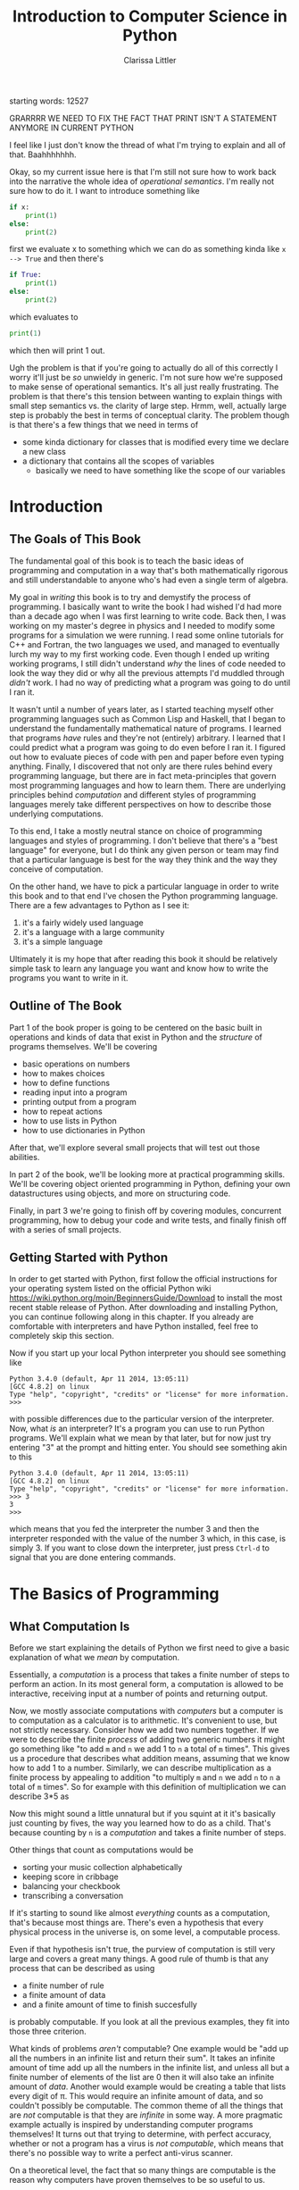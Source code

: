 #+LATEX_CLASS: book
#+LATEX_HEADER: \usepackage{proof}
#+AUTHOR: Clarissa Littler
#+TITLE: Introduction to Computer Science in Python
#+OPTIONS: toc:nil
:META:
 starting words: 12527
:END:

:META:
 GRARRRR WE NEED TO FIX THE FACT THAT PRINT ISN'T A STATEMENT ANYMORE IN CURRENT PYTHON 
:END:

:META:
   I feel like I just don't know the thread of what I'm trying to explain and all of that. Baahhhhhhh.
:END:

:META:
Okay, so my current issue here is that I'm still not sure how to work back into the narrative the whole idea of /operational semantics/. I'm really not sure how to do it. I want to introduce something like 

#+BEGIN_SRC python
  if x:
      print(1)
  else:
      print(2)
#+END_SRC

first we evaluate x to something which we can do as something kinda like ~x --> True~ and then there's

#+BEGIN_SRC python
  if True:
      print(1)
  else:
      print(2)
#+END_SRC
which evaluates to 
#+BEGIN_SRC python
  print(1)

#+END_SRC
which then will print 1 out.

Ugh the problem is that if you're going to actually do all of this correctly I worry it'll just be /so/ unwieldy in generic. I'm not sure how we're supposed to make sense of operational semantics. It's all just really frustrating. The problem is that there's this tension between wanting to explain things with small step semantics vs. the clarity of large step. Hrmm, well, actually large step is probably the best in terms of conceptual clarity. The problem though is that there's a few things that we need in terms of 

 + some kinda dictionary for classes that is modified every time we declare a new class
 + a dictionary that contains all the scopes of variables
   + basically we need to have something like the scope of our variables


:END:
      
* Introduction
** The Goals of This Book
   The fundamental goal of this book is to teach the basic ideas of programming and computation in a way that's both mathematically rigorous and still understandable to anyone who's had even a single term of algebra. 

   My goal in /writing/ this book is to try and demystify the process of programming. I basically want to write the book I had wished I'd had more than a decade ago when I was first learning to write code. Back then, I was working on my master's degree in physics and I needed to modify some programs for a simulation we were running. I read some online tutorials for C++ and Fortran, the two languages we used, and managed to eventually lurch my way to my first working code. Even though I ended up writing working programs, I still didn't understand /why/ the lines of code needed to look the way they did or why all the previous attempts I'd muddled through /didn't/ work. I had no way of predicting what a program was going to do until I ran it.

   It wasn't until a number of years later, as I started teaching myself other programming languages such as Common Lisp and Haskell, that I began to understand the fundamentally mathematical nature of programs. I learned that programs /have/ rules and they're not (entirely) arbitrary. I learned that I could predict what a program was going to do even before I ran it. I figured out how to evaluate pieces of code with pen and paper before even typing anything. Finally, I discovered that not only are there rules behind every programming language, but there are in fact meta-principles that govern most programming languages and how to learn them. There are underlying principles behind /computation/ and different styles of programming languages merely take different perspectives on how to describe those underlying computations.

   To this end, I take a mostly neutral stance on choice of programming languages and styles of programming. I don't believe that there's a "best language" for everyone, but I do think any given person or team may find that a particular language is best for the way they think and the way they conceive of computation. 

   On the other hand, we have to pick a particular language in order to write this book and to that end I've chosen the Python programming language. There are a few advantages to Python as I see it:

  1. it's a fairly widely used language
  2. it's a language with a large community
  3. it's a simple language

Ultimately it is my hope that after reading this book it should be relatively simple task to learn any language you want and know how to write the programs you want to write in it.
** Outline of The Book
   Part 1 of the book proper is going to be centered on the basic built in operations and kinds of data that exist in Python and the /structure/ of programs themselves. We'll be covering
  + basic operations on numbers
  + how to makes choices
  + how to define functions
  + reading input into a program
  + printing output from a program
  + how to repeat actions
  + how to use lists in Python
  + how to use dictionaries in Python
After that, we'll explore several small projects that will test out those abilities. 

  In part 2 of the book, we'll be looking more at practical programming skills. We'll be covering object oriented programming in Python, defining your own datastructures using objects, and more on structuring code.

  Finally, in part 3 we're going to finish off by covering modules, concurrent programming, how to debug your code and write tests, and finally finish off with a series of small projects. 
** Getting Started with Python
   In order to get started with Python, first follow the official instructions for your operating system listed on the official Python wiki https://wiki.python.org/moin/BeginnersGuide/Download to install the most recent stable release of Python. After downloading and installing Python, you can continue following along in this chapter. If you already are comfortable with interpreters and have Python installed, feel free to completely skip this section.

   Now if you start up your local Python interpreter you should see something like
#+BEGIN_EXAMPLE
Python 3.4.0 (default, Apr 11 2014, 13:05:11) 
[GCC 4.8.2] on linux
Type "help", "copyright", "credits" or "license" for more information.
>>> 
#+END_EXAMPLE
with possible differences due to the particular version of the interpreter. Now, what /is/ an interpreter? It's a program you can use to run Python programs. We'll explain what we mean by that later, but for now just try entering "3" at the prompt and hitting enter. You should see something akin to this
#+BEGIN_EXAMPLE
Python 3.4.0 (default, Apr 11 2014, 13:05:11) 
[GCC 4.8.2] on linux
Type "help", "copyright", "credits" or "license" for more information.
>>> 3
3
>>> 
#+END_EXAMPLE 
which means that you fed the interpreter the number 3 and then the interpreter responded with the value of the number 3 which, in this case, is simply 3. If you want to close down the interpreter, just press ~Ctrl-d~ to signal that you are done entering commands.
* The Basics of Programming
** What Computation Is
   Before we start explaining the details of Python we first need to give a basic explanation of what we /mean/ by computation. 

   Essentially, a /computation/ is a process that takes a finite number of steps to perform an action. In its most general form, a computation is allowed to be interactive, receiving input at a number of points and returning output. 

   Now, we mostly associate computations with /computers/ but a computer is to computation as a calculator is to arithmetic. It's convenient to use, but not strictly necessary. Consider how we add two numbers together. If we were to describe the finite /process/ of adding two generic numbers it might go something like "to add ~m~ and ~n~ we add 1 to ~n~ a total of ~m~ times". This gives us a procedure that describes what addition means, assuming that we know how to add 1 to a number. Similarly, we can describe multiplication as a finite process by appealing to addition "to multiply ~m~ and ~n~ we add ~n~ to ~n~ a total of ~m~ times".  So for example with this definition of multiplication we can describe 3*5 as 

#+BEGIN_LaTeX
  \begin{align*}
    3 * 5 &= 5 + 2*5 \\
          &= 10 + 1*5 \\
          &= 15 + 0*5 \\
          &= 15 \\
  \end{align*}
#+END_LaTeX
Now this might sound a little unnatural but if you squint at it it's basically just counting by fives, the way you learned how to do as a child. That's because counting by ~n~ is a /computation/ and takes a finite number of steps. 

Other things that count as computations would be
  + sorting your music collection alphabetically
  + keeping score in cribbage
  + balancing your checkbook
  + transcribing a conversation

If it's starting to sound like almost /everything/ counts as a computation, that's because most things are. There's even a hypothesis that every physical process in the universe is, on some level, a computable process. 

Even if that hypothesis isn't true, the purview of computation is still very large and covers a great many things. A good rule of thumb is that any process that can be described as using 
  + a finite number of rule
  + a finite amount of data
  + and a finite amount of time to finish succesfully
is probably computable. If you look at all the previous examples, they fit into those three criterion. 

What kinds of problems /aren't/ computable? One example would be "add up all the numbers in an infinite list and return their sum". It takes an infinite amount of time add up all the numbers in the infinite list, and unless all but a finite number of elements of the list are 0 then it will also take an infinite amount of /data/. Another would example would be creating a table that lists every digit of \pi. This would require an infinite amount of data, and so couldn't possibly be computable. The common theme of all the things that are /not/ computable is that they are /infinite/ in some way. A more pragmatic example actually is inspired by understanding computer programs themselves! It turns out that trying to determine, with perfect accuracy, whether or not a program has a virus is /not computable/, which means that there's no possible way to write a perfect anti-virus scanner.   

On a theoretical level, the fact that so many things are computable is the reason why computers have proven themselves to be so useful to us. 

That's a lot of description of what kinds of things /are/ computable, but what does it actually mean to describe a computation? The rule of thumb we've given is just an informal way to guess if something is computable. We don't know how to /define/ computations.

To define computations, we'll need some kind of formal language much like we had when learning algebra. The language of algebra gave us the ability to write things such as
#+BEGIN_LaTeX
  \begin{align*} 
    f(x) &:= 3*x \\
    g(x) &:= f(x) + 10 \\
    h(x,y) &:= x^2 + y^2 \\
  \end{align*}
#+END_LaTeX
and have these functions be well defined. We know how to apply these functions by /substituting/ in numbers for the variables in the equations as in the following examples.
#+BEGIN_LaTeX
  \begin{align*}
    f(3) &= 3*3 = 9 \\
    g(10) &= 3*10 + 10 = 40 \\
    h(3,4) &= 3^2 + 4^2 = 25 \\
  \end{align*}
#+END_LaTeX

In addition to the ability to functionally define equations, we also have, built-in, all the arithmetic operations such as +,*,-, and the exponential operations. At this point, we need to make a distinction between syntax and semantics. By syntax we mean the literal symbols themselves, as in 
#+BEGIN_LaTeX
  \begin{align*}
    3*4 + 10 \\
    x^2 + y \\
    f(10) \\
  \end{align*}
#+END_LaTeX
Now, if you look at those symbols you can probably guess what they /mean/ when interpreted as numbers but what's literally there are just symbols. + is just +, * is just *, etc. They don't have meaning until they've been /evaluated/. This meaning of the symbols, that assigns the meaning of /addition/ to the symbol +, multiplication to the symbol *, is the semantics of the formal language of algebra. Every formal language has both a /syntax/ and a /semantics/ and our general procedure from here on is to introduce pieces of syntax along with their semantics, so that you may in principle evaluate your programs by hand. 

While we can define many arithmetic functions using this equational algebra and while all of these arithmetic functions are computable [fn:: At least when restricted to a suitable subset of the real numbers], there's many things that this language of functions cannot define. For example, we can only define functions on numbers. We also cannot define functions that are fundamentally interactive, asking for input from some other source.

In order to define general computation, we need a language that is far more complex than just having equations and operations on numbers. Unsurprisingly, this will be our /programming/ language. 
*** Turing's Conception of Computation
    Alan Turing is, arguably, the first person who came up with an easy to understand model of computation. In Turing's day, "computer" was a job title rather than a device. Computers worked out computations, by hand, such as firing solutions for the military. Turing was inspired by the way that these computers worked, where they had a finite but /arbitrary/ amount of scratch paper for their calculations and were able to stop their computation at any point, take a break, and come back to their work later. Abstracting away from these observations, Turing came up with the notion of a Turing machine. A Turing machine is a device that has an infinite roll of tape that it can write on, divided into individual cells where a single character can be written, and a movable head that can move around the tape. 

    A given Turing machine is hard wired to be able to read a single character off the tape and then decide to 
   + terminate succesfully
   + terminate unsuccesfully
   + write a new character into that cell
   + move the head left or right on the tape
   + enter one of a finite number of pre-defined configurations for deciding the next action
The way a Turing machine operates is that it's input is written onto the tape in advance, then it continues to process the input according to its hard-wiring until it either terminates succesfully, with the output written on the tape, or terminates unsuccessfully because the input was ill-formed. 

Given our informal definition of computation above, we can see that this matches what something /computable/ should be. There's a finite amount of data that's used on the tape at any finite time. There's a finite number of rules in that there's only a finite number of things the Turing machine can do in any configuration. Also, if the Turing machine finishes successfully it must only take a finite number of operations.

Turing's machines were not the first or only way to conceptualize computation, there were also the partially-recursive functions and the lambda calculus, but these were very abstract tools for mathematicians that, while they do describe all computations, don't characterize an intuition for what computable things are "like". Turing machines on the other hand give us this intuitive feel for the finite nature of something that is computable. 

** What Programs Are
   We've tried to define what computation is, on some level, but we haven't answered the obvious question on the nature of /programs/. 

   A program is a piece of text in a formal language that defines a computation. I think a good analogy is to consider the computation itself as the process of cooking a meal. A program, then, is the written recipe that describes how to perform this process correctly. You are playing the role of the interpreter, in this case, reading the instructions and figuring out what they mean and carrying them out. 

   There's a major difference, though, between a recipe or directions to a friend's house and a program. The difference is that /you/ are much, much smarter than a computer. A recipe doesn't have to explain every tiny detail of how you boil water, turn on a stove, pulling ingredients out of the fridge, or what "to taste" means for a seasoning. On the other hand, /you/ have to describe in painful detail how to do almost everything for a computer. A good programming language will have a wide variety of built-in kinds of data and operations whose meaning the programming language designer has already defined for you. They work as building blocks that can fit together to make whatever you want. The process of building can still be very, very complicated and tedious and difficult.

   Programming requires a level of precision in thinking and clarity in writing that normal life doesn't require, because in general we're communicating with each other and it's usually quite clear to someone else what you mean even if you misspoke. Computers can't figure those things out. If you misspeak when programming, the computer will do the wrong thing. That is what we call a bug in a program, and they're very easy to cause. If anything, I want to impress on you that programming can be difficult at first simply because for many people it's not a natural way to think. So don't be discouraged if it takes some time to /think/ like a programmer. It wasn't something that came easily to me at first, since I came from mostly a pure mathematics background, but over the years I've grown very confident in my abilities. 
*** A Mathematical Aside On Programs and Infinity
    This is an optional section that is not necessary to understand the text of this book, but presents an argument that I think is fairly useful for understanding the limitations of what a computer can do. 

    We need to introduce a few mathematical constructs that may be unfamiliar. The first of these is a "set". A set in mathematics is an abstract collection of things. Examples of well-defined sets in mathematics are
    + the set of all real numbers
    + the set of all grammatically correct sentences in English
    + the set of chickens named Belina
    + the set of recipes that I've used in the past year
Some of these sets are /finite/, by which we mean we can count them in a finite amount of time. The set of chickens named Belina and the set of recipes I've used are both finite. Some of these sets are /infinite/, such as the set of all grammatically correct sentences and the set of all numbers. 

There's a distinction though between the set of all sentences and the set of all numbers. The set of all sentences is /countable/ in the sense that we can count all of them if we give ourselves an /infinite/ amount of time. On the other hand, the set of all real numbers is /so large/ that even with an infinite amount of time you couldn't possibly count all of them. In fact, you can't even count all of the real numbers between 0 and 1! This means that the set of all real numbers is /uncountable/. 

The most important countable set is the set of /natural numbers/, which are formally defined as being either 0 or one plus a natural number. So the natural numbers consist of 0,1,2, etc. The natural numbers /are/ the counting numbers.

Another important uncountable set is the set of all functions that take in a natural numbewr and give you back a natural number. We won't prove that here, but rather just assume it as a fact.

A rather interesting set is the /set of all programs/ for a given programming language. Is this set countable or uncountable? A program is a finite piece of text with a finite set of symbols. Again, we'll skip the proof but it turns out to be true that if you're dealing with /finite/ texts over a /finite/ alphabet then there's at most a /countable/ number of texts. A countable number of texts means a countable number of /programs/. A countable number of programs can't possibly encode an /uncountable/ number of functions.

This means that of all of the mathematically definable functions from the natural numbers to the natural numbers, a programming language can only describe at most a countable fraction of these functions. 

What does this mean for computer science and how it relates to programming? It means that there's an absurdly infinite number of things mathematics that cannot be described as computations. So even though a lot of the processes that we deal with every day make sense as computations, most of the things mathematicians do every day are much harder to describe computably. 

The essential thing to take from this digression is that there's a theoretical /reason/ why writing the right program to solve a problem can be very difficult. The most obvious way to try and solve a problem might not even be computable.
** First Steps In Python
 The /very/ first piece of syntax we're going to introduce in Python is how to print out values within a Python program. 

 Write the following lines of code in a file called ~FirstSteps.py~.
 #+BEGIN_SRC python :exports code :results output :tangle FirstSteps.py
   print(10)
   print(10)
   print(300)
 #+END_SRC

 #+RESULTS:
 : 10
 : 100
 : 300

If you run this file using the following command you should see the output indicated.
#+BEGIN_SRC sh :exports both :results output
  python FirstSteps.py
#+END_SRC

#+RESULTS:
: 10
: 100
: 300

We need to discuss what's happened here. First off, we've introduced the syntax ~print(v)~, whose semantics is to print out to the console the value of its argument, this means that it prints out the result of Python evaluating ~v~ and not just the literal syntax of ~v~ as we'll see shortly. This will be very useful for us in testing out our programs and checking that we understand the semantics of our constructs.

The second piece of syntax we've implicitly introduced is the /line break/. Python separates its syntax into /statements/ and /expressions/. We'll make more clear what the distinction between these two, but at first let's just say that statements are things that are separated by lines and expressions are things that can be fed as arguments. So, for example, ~10~ is an expression but ~print(10)~ is a statement. We can run a series of statements by separting them as new lines in the program. As a side note, there are a number of programming languages that separate statements by some other character such as a semicolon rather than just having a line break. For example, you're very likely to use Javascript at some point in your career and in Javascript the above three lines of code is written as 

#+BEGIN_SRC js :exports code :results output
  console.log(10);
  console.log(100);
  console.log(300);
#+END_SRC

#+RESULTS:
: 10
: 100
: 300

with each statement separated by a semicolon. Some other languages that use semicolons are Java, C, C++, C#, and PHP. The use of semicolons is one of those historic conventions that's good for the person writing the implementation of the programming language, but less so for the programmers who need to work in that language. As such, Python doesn't use the semicolon convention and instead just uses linebreaks and indentation to naturally divide code. Going back to our analogy about recipes, think of an expression as a thing like "a cup of flour" or "six onions" but a /statement/ is a step in the recipe such as "sautee six onions until soft". So in the example above each line that has ~print(v)~ in it is a separate statement that is executed in order, just like you'd execute the steps of a recipe in order. 

Now that we have a way to print out values and are starting to understand the difference between expressions and statements, we can start introducing operations on numbers as a first step. We have in Python all the basic operations you're familiar with, including +,*,-, and exponents. We can see how they work in the following code, which you can copy into a file called ArithmeticExpressions.py

#+BEGIN_SRC python :exports code :results output  :tangle ArithmeticExpressions.py
  print(10 + 10)
  print(10 * 10)
  print(10 - 10)
  print(10 / 10)
  print( 10 ** 2)
#+END_SRC

#+RESULTS:
: 20
: 100
: 0
: 1
: 100

The only symbol that might not be intuitively obvious is that ~**~ rather than ~^~ is the exponentiation operation. If you run this code with the following snippet then you should see the same results as below.

#+BEGIN_SRC sh :exports both :results output
  python ArithmeticExpressions.py
#+END_SRC

#+RESULTS:
: 20
: 100
: 0
: 1
: 100

It's important to note that the number that's printed out is the /result/ of the expression that's passed into the ~print~ statement. 
*** Evaluating Code By Hand
    One of the themes of this book is going to be how to take a pen and paper and evaluate your code. This might seem like an odd skill to learn, but it's useful for getting rid of some of the "magic" feeling that comes with writing code for the first time. If you're not sure how a piece of code works, it's really helpful to be able to sit down and go through it step-by-step for yourself. 

    So far, 
** Strings
   An important kind of data in programming languages, other than numbers, are pieces of text. There are a few reasons for this. First, that we want our programs to be able to meaningfully communicate with us. We want to be able to get error messages if something goes wrong, we want to be able to send each other emails, etc. Another very important reason is that we want to be able to run our programs! Any program is, in fact, a piece of text. If we want to run our programs, first we need to read in the text of the program and then do something with it. This process of "running" a program from a piece of text is called "interpreting" it. 

 Historically these pieces of text are called strings. In Python, as in most languages, strings are designated by quotation marks. So while you can't say ~print(This is not a string)~ without getting an error, you can say ~print("This is totally a string")~ and have it work fine. 
 
 We'll say a few things about writing strings in Python and operations on them because there's a lot of little details that you'll end up needing over the course of this text. First off, as we've said a basic string is simply the text between two quotation marks as in this code:
#+BEGIN_SRC python :exports both :results output
  print("This is a string")
#+END_SRC

#+RESULTS:
: This is a string

and by running this code we can see that it does exactly what is expected. What if we want a message that stretches across multiple lines? We could just have multiple calls to "print" but that's not every elegant
#+BEGIN_SRC python :exports both :results output
  print("A message that spans")
  print("multiple lines")
#+END_SRC

#+RESULTS:
: A message that spans
: multiple lines

since it's a property of the /message/ that it has linebreaks not just of how it's printed. We can include the linebreaks within the string using special /escaped/ characters like so
#+BEGIN_SRC python :exports both :results output
  print("A message that spans\nmultiple lines")
#+END_SRC

#+RESULTS:
: A message that spans
: multiple lines

In this case the ~\n~ is a special newline character that tells the print function that here, indeed, is a linebreak. We can also include quotation marks within a string by escaping them as well.

#+BEGIN_SRC python :exports both :results output
  print("Here's a message that \"has quotes\"")
#+END_SRC

#+RESULTS:
: Here's a message that "has quotes"
Escaping characters is a trick that essentially every programming language uses in order to allow the programmer to format their messages in a readable way. 

There's also a different kind of quotation marks you can use in Python specifically, though, and those are the triple-quotes as in the following example
#+BEGIN_SRC python :exports both :results output
  print("""This is a message that spans 
  multiple lines and contains "quotes" """)
#+END_SRC

#+RESULTS:
: This is a message that spans 
: multiple lines and contains "quotes" 

Note that in this case we can simply include line breaks and quotation marks naturally within the triple quoted string. For the remainder of this text we'll be mostly using the more compact single quoted string syntax, unless there are messages that would be particularly messy to write without using triple quotes. 

Finally, we need to discuss some of the operations on strings. First, we can /concatenate/, or glue, them together with the ~+~ symbol.

#+BEGIN_SRC python :exports both :results output
  print("this string" + " is broken" + " into multiple pieces")
#+END_SRC

#+RESULTS:
: this string is broken into multiple pieces

We can also access parts of strings using ~[:]~
#+BEGIN_SRC python :exports both :results output
  print("We only want a little piece of this string"[8:21])
#+END_SRC

#+RESULTS:
: want a little

In this case we take everything from the *eighth* character up to, but not including, the *twenty-first* character of the string, starting at zero. This is called /slicing/ the string.

We can also access just a single character of a string using ~[]~
#+BEGIN_SRC python :exports both :results output
  print("We just want a single character"[1])
#+END_SRC

#+RESULTS:
: e

in this case we print out just the first character, counting from zero, of the string. 

** Comments
   We would be remiss if we didn't say at least a few words about commenting your code. First off, what we mean by a "comment" is a piece of text that can't influence the running of the program in any way. It's text that can be safely ignored by the computer when it runs the program, but it carries information that is useful to whoever is reading it. The syntax of comments is fairly simple: any line starting with a ~#~ is a comment and will be ignored
#+BEGIN_SRC python :exports both :results output
  # these lines are just
  # comments that can be
  # ignored and it doesn't matter what
  # I write here
  # print(10)

  print(30)
#+END_SRC

#+RESULTS:
: 30

running this example we can see that the ~print(10)~ was completely ignored. 

Commenting your code is important not just so that others can read the code and understand what it does, but also because *you* need to be able to read your own code in the future and remember what you were trying to do. Comments are useful in outlining the specification of the code, explaining exactly what it's supposed to do and how it's supposed to work. Code without comments is like driving directions without the destination written down. Technically you can use it to get somewhere, but you really want to know where you're going before you start driving. 

** More On Input and Output   
We've shown that we can print out data, but what about taking /in/ data? We can do that with the input command as follows, giving us a chance to also show how variables work as well. Go ahead and put this code in a file called ~InputExample.py~ and run it. 
#+BEGIN_SRC python :exports code :tangle InputExample.py
  x = input("Enter a string:")
  print(x)
#+END_SRC
You should see a prompt in the console that says "Enter a string:" and then if you enter a number at the prompt it should look something like
#+BEGIN_EXAMPLE
python InputExample.py 
Enter a string:10
10
#+END_EXAMPLE

Now, ~input~ reads a /string/ from input. Even if it looks like you're entering in a number, Python is going to treat this as "10" and not 10. In order to turn a string into a number, we need to use the ~int~ function that performs this conversion.

There's also a slightly more convenient syntax for using the ~print~ function that allows us to merge multiple things together in output

#+BEGIN_SRC python :exports both :results output 
  print("This is","a string","broken into pieces")
#+END_SRC

#+RESULTS:
: This is a string broken into pieces

Note that each comma separated pieces ends up being separated by a space in the output of the string. We can also put arbitrary values into the sequence of prints as in
#+BEGIN_SRC python :exports both :results output
  print "This should print 10:",5 + 5,"But did it?"
#+END_SRC

#+RESULTS:
: This should print 10: 10 But did it?

That output looks a little ugly and we /could/ just add a new print line like this
#+BEGIN_SRC python :exports both :results output
  print "This should print 10:",5+5
  print "But did it?"
#+END_SRC
but we can also use the newline character "\n" within a string, which tells the ~print~ statement to make a new line.
#+BEGIN_SRC python :exports both :results output
  print "This should print 10:",5+5,"\nBut did it?"
#+END_SRC

#+RESULTS:
: This should print 10: 10 
: But did it?
** Function Calls and Declarations
  Now we know how to write simple sequences of statements and perform basic arithmetic operations. The next step will be to explain how to define and use functions. Recalling how we define functions in algebra as 
#+BEGIN_LaTeX
  \[
    f(x) := 10 + x
  \]
#+END_LaTeX
we can see that the fundamental pieces of how functions are declared are
  + the function is given a name
  + the arguments to the function are given names
  + the body of the function is given

We'll start by showing the syntax of defining a function and then we'll show what pieces of syntax correspond to each of these three things. 

#+BEGIN_SRC python :exports code :results output :tangle FirstFunction.py :session fun
  def function1(x):
      print(x)
      print(x)

  function1(10)
#+END_SRC

#+RESULTS:
: 
: >>> >>> ... ... ... >>> 10
: 10

and put that code in FirstFunction.py

Now if we go ahead and put this code in a file and run it 
#+BEGIN_SRC sh :exports both :results output
  python FirstFunction.py
#+END_SRC

#+RESULTS:
: 10
: 10

we should see that when the function ~function1~ is called with the argument ~10~ then it prints ~10~ twice. Looking at the /definition/ of the function we can see that we defined it by starting a line with ~def~, then the name of the function which in this case was ~function1~, the argument that was provided was ~x~ and then the /body/ of the function are the indented lines after the ~:~ symbol. The indentation is important. Since we separate statements by line breaks there'd be an ambiguity if Python allowed something akin to

#+BEGIN_SRC python :exports code
  def function1(x):
  print(x)
  print(x)
#+END_SRC
because it wouldn't be clear to the computer if
  + this was a function with no body followed by two print statements
  + the function is supposed to include the first ~print(x)~ but not the second
  + the function is supposed to include both of the ~print(x)~ statements.
so, instead, since the body of a function can be a sequence of statements then we signify the statements that belong to the function body by indenting them.

There's a couple of things we haven't explained about functions in Python yet. First, we're used to a function /returning a value/ after it's called. Our earlier example function would return 20 when passed 10. Let us check what the value of our function after it's called is.
#+BEGIN_SRC python :exports both :results output :session fun
  print(function1(10))
#+END_SRC

#+RESULTS:
: 10
: 10
: None

Notice that the final value returned was ~None~. ~None~ is actually a special value in Python that means that there was no data. In order to make our function /return/ a value we need to use the ~return~ keyword as follows

#+BEGIN_SRC python :exports both :results output 
  def function2(x):
      return 10 + x

  print(function2(10))
#+END_SRC

#+RESULTS:
: 20

Now this actually corresponds to our function 
#+BEGIN_LaTeX
  \[
    f(x) := x + 10
  \]
#+END_LaTeX

In summary, 
  + functions in Python are defined with
    + the keyword ~def~
    + the name of the function
    + its arguments, separated by commas just like in high school algebra
    + the body of the function as an indented sequence of statements
  + a Python function always returns a value
    + if you don't specify /what/ value then it will return ~None~
    + you can specify what value it returns with ~return~

** Two Senses of Variables
   We've seen that variables as we're used to them in mathematics exist in Python. These are the variables that are the arguments to a function. They have a single value for the duration of the function in which they are used.

   Unfortunately, there is another use of the word variable in computer science, which is to mean a /named container/ for data whose contents can change over the course of a program. These kinds of variables are brought into existence just by giving them a value using the ~=~ operator.

   Consider the following code 
#+BEGIN_SRC python :results output :exports code 
  x = 10
  print(x)
  x = 20
  print(x)
#+END_SRC

#+RESULTS:
: 10
: 20

The first ~x=10~ line brings the container ~x~ into existence and fills it with the value ~10~, which means that the first thing we print out is ~10~. Then the next line of code says that we put 20 in the container named ~x~, not creating a new container, but replacing the contents already in ~x~. We can see then in the following print statement that the current value of ~x~ is 20 as of the last line of code.

These variables-as-containers are thus /very/ different than any kind of variables used in mathematics and it's important to distinguish them in form. It's more accurate to call variables-as-containers /references/, but for historical reasons most languages don't actually do this and so we will stick to calling simply calling them variables. 
*** Exercises
   1. Write a program that will
      1. Ask for a name with the message "How may I address you?"
      2. Read in the name and store it in a variable
      3. Ask for a preferred title
      4. Print out the title and the name concatenated together with proper spacing, e.g. "Ms. Clarissa Littler"
   2. Write a function that will
      1. take in two arguments
      2. the first argument can be assumed to be another function
      3. the second argument can be assumed to be a string
      4. print a message that informs the user what function will be applied to what argument
      5. print the result of applying the function to the string
      6. Test your function
   3. Write a function that will
      1. Take in two arguments that can be assumed to be numbers
      2. Print out the sum of the squares of these numbers
** Computers and Memory
   Here we're going to begin a slight digression from describing Python to describing how memory works in computers and how your programs use memory. You've probably all heard that your computer has a certain amount of RAM, or Random Access Memory. This memory is used to hold data that the computer is working with. So when we talk about variables-as-containers, the place where these containers live is /in memory/ [fn::This is a slight simplification. Sometimes the contents of a variable-as-container or a variable-as-parameter can be stored in a more efficient place than RAM]. The amount of memory your computer or cell phone or tablet has is what limits how much data a program can manipulate at once. 
   
** More on Numbers
   So far we've just been dealing with natural numbers in our examples, but Python can handle other kinds of numbers than that and actually has a large number of operations on numbers. We can use a small subset of the real numbers, called the floating point numbers, as well. 

   For example if we take the square root of 2 we'll get 
#+BEGIN_SRC python :exports both :results output
  print(2**0.5)
#+END_SRC

#+RESULTS:
: 1.41421356237

Now the square root of 2 has an /infinite/ decimal expansion, so technically speaking this isn't the square root but a close approximation of it. In general the /real/ numbers as we've seen them in mathematics can't be completely described by a computer because they may have infinitely many decimal places. 
** Booleans
   There are a few more pieces that we need to deal with before we can actually start showing what real programs look like. In this section we'll talk about a kind of data called /booleans/ and how they can be used to make choices in a program.
   
   We're all familiar with making decisions based upon whether or not some /condition/ is true. For example, you leave the brownies in the oven *until* a toothpick comes out clean. If the game costs *less* than $20, then you know you can buy it, but if it's over $20 then you have to pass on it. If you're *over* 21, then you don't have to use a fake ID to get a beer, but if you're under 21 then you probably shouldn't break the law. 

   The common thing in all of these is that /if/ something is true, then you perform an action, and if it's not true you perform a different action. 

   In order to describe using these kinds of conditions in programming, we need a kind of data that corresponds to something being /true/ or /false. In Python, as in most programming languages, this is called a Boolean. There are only two Booleans, called ~True~ and ~False~.

  In order to actually /make/ a choice based upon a condition, we introduce another piece of syntax: the if-statement.

  Here's an example of an if-statement
#+BEGIN_SRC python :exports both :results output
  if True:
      print(True)
  else:
      print(False)
#+END_SRC

#+RESULTS:
: True
This is a very /trivial/ if-statement but it gives us the basic syntax since all if-statements must have the following form
#+BEGIN_SRC python :exports code
  if condition:
      sequence of statements
  else:
      another sequence of statements
#+END_SRC
Similarly to function bodies, we have an /indented/ sequence of statements that are the things to do if the condition is ~True~ or if it evaluates to ~False~. Notice, though, that the ~print(False)~ in the ~else~ branch never actually printed anything. Whichever branch of the if-statement the program ends up taking, the other branch will never actually run. 

What if we want to do nothing special if the condition isn't ~True~ and, instead, just keep running the program as normal? In that case, we can leave off the ~else~ part of the if-statement. Consider the following piece of code that uses both functions and if-statements:
#+BEGIN_SRC python :exports both :results output
  def boolFun(b):
      if b:
          print("The if statement ran")
      print("This is after the if statement")

  boolFun(True)
  print("")
  boolFun(False)
#+END_SRC 

#+RESULTS:
: The if statement ran
: This is after the if statement
: 
: This is after the if statement

Now if you look at the output of this code, you can see that it's exactly what we expect. In the first case both of the ~print~ statements run and in the second only the last print statement, outside of the if-statement, runs. 

    If the only thing we could put into conditions of an if-statement were literally ~True~ and ~False~ then they wouldn't be very interesting. In this section we'll talk about some of the built-in operations in Python that are /Boolean-valued/, that is that they return a Boolean. 

    First, we have the basic comparison operations on numbers. There's the basic ~<~, ~>~, ~<=~, and ~>=~. We can see them in the following function

    #+BEGIN_SRC python :exports both :results output
      def usesLessThan(number1, number2):
          if number1 <= number2:
              print("number1 was less than or equal to number2")
          else:
              print("number2 was greater than number1")

      usesLessThan(10,20)
    #+END_SRC

    #+RESULTS:
    : number1 was less than or equal to number2

    We also have the rather important comparison operations ~==~ and ~!=~, which tells us whether or not two things are equal. We can use ~==~ and ~!=~ on any type, and ~==~ will return ~True~ if two things are equal and ~False~ if they are not and ~!=~ does the exact opposite. 

    This means we can do things like 
#+BEGIN_SRC python :exports code :tangle ComparisonExample.py
  number = input("Enter a number:")
  if int(number)==5:
      print("You entered 5")
  else: 
      print("You entered something that wasn't 5'")
#+END_SRC


Finally, we have enough pieces that we can show the last variant we need of the if-statement: the else-if. Consider the following, somewhat poorly structured, code that makes multiple comparisons

#+BEGIN_SRC python :exports code :tangle ComparisonExample2.py
  number = input("Enter a number: ")
  if int(number)==5:
      print "You entered 5"
  else:
      if int(number)==10:
          print "You entered 10"
      else:
          print "You entered something else"
#+END_SRC


If we have to make a new if-statement for each different choice then that means that our code is going to get very unwieldy very quickly.

Instead, we can use the else-if this way
#+BEGIN_SRC python :exports code :tangle ComparisonExample3.py
  number = input("Enter a number: ")
  if int(number)==5:
      print "You entered 5"
  elif int(number)==10:
      print "You entered 10"
  else:
      print "You entered something else"
#+END_SRC

This allows us to be much clearer in the meaning of our code. 
*** Exercises
   1. Write a function that
      1. Takes in a string as an argument
      2. Checks that the first character of the string is capitalized and that the last character is a punctuation mark. (You will find the ~.len()~ method on strings helpful)
   2. Write a function that
      1. 
** Lists
   Another kind of data that's important in Python are /lists/. A list is a sequence of arbitrary things. We can have booleans, numbers, other lists, etc. in our list. An example of a list would be something like
   #+BEGIN_SRC python :exports both :results output
     myFavoriteAlbums = ["Fables From a Mayfly", "Anchors and Arrows", "Random Access Memories"]
     print(myFavoriteAlbums)
   #+END_SRC

   #+RESULTS:
   : ['Fables From a Mayfly', 'Anchors and Arrows', 'Random Access Memories']

A list can be created by including a comma-delimited sequence of expressions between two square brackets. The above is the Python equivalent of the following text

  + "Fables from a Mayfly"
  + "Anchors and Arrows"
  + "Random Access Memories"

Once a list is made, there are obvious things you might want to do with it such as
  + access the n-th memmber of the list
  + change an element of the list
  + add a new item to the list
  + take an item off of the list

The first of those we can do with the following bit of syntax
#+BEGIN_SRC python :exports both :results output 
  myFavoriteAlbums=["Fables From a Mayfly", "Anchors and Arrows", "Random Access Memories"]

  print(myFavoriteAlbums)
  print(myFavoriteAlbums[0])
#+END_SRC

#+RESULTS:
: ['Fables From a Mayfly', 'Anchors and Arrows', 'Random Access Memories']
: Fables From a Mayfly

When we run these print statements we can see that the expression ~myFavoriteAlbums[0]~ pulls out the first element of the list. This tells us that lists are indexed by /0/. This is true in most programming languages, actually, that we start counting at 0 and work our way up, as opposed to informal conversation where we tend to start counting with 1.

Next, we come to changing elements of a list once they're made. We can also do that with the ~[]~ syntax that we've just introduced, as follows.

#+BEGIN_SRC python :exports both :results output
  myFavoriteChickens = ["Beleena", "Nimbus"]
  # oh no, it turns out that I spelled Billina wrong
  myFavoriteChickens[0] = "Billina"
  print(myFavoriteChickens)
#+END_SRC

#+RESULTS:
: ['Billina', 'Nimbus']

We can see that the name of the first chicken in our list has, in fact, changed! The underlying metaphor behind the ~[]~ syntax is that a list isn't just a list-of-things, it's actually a list-of-containers. You can actually change what's in those containers without even making a whole new list. Now, that's useful now but we'll also see situations where that can be slightly dangerous if we're not careful on how we treat these containers. If it helps, thinking of how you would write a bulleted list by hand: when you decide to change one of the entries in the list, you don't also erase the bullet point rather just the text next to the bullet point, i.e. the contents of the container as opposed to the container itself. 

Can we modify random points in a list? What if we try accessing or modifying large indexes? Try running the following pieces of code 
#+BEGIN_SRC python :exports both :results output 
  myFavoriteChickens = ["Billina", "Nimbus"]

  print(myFavoriteChickens[10])
#+END_SRC

then we'll get the output
#+BEGIN_EXAMPLE
Traceback (most recent call last):
  File "<stdin>", line 3, in <module>
IndexError: list index out of range
#+END_EXAMPLE
which means that we're not allowed to access further than end of the list. 

There are a few ways to add items to a list. The first one is the ~.append~ method, which conceptually corresponds to adding a new thing to the /end/ of a list of things. 

#+BEGIN_SRC python :exports both :results output
  myFavoriteAlbums=["Fables From a Mayfly", "Anchors and Arrows", "Random Access Memories"]

  myFavoriteAlbums.append("Fumbling Towards Ecstasy")
  print(myFavoriteAlbums)
#+END_SRC

#+RESULTS:
: ['Fables From a Mayfly', 'Anchors and Arrows', 'Random Access Memories', 'Fumbling Towards Ecstasy']

Here we've introduced a new piece of syntax: the method call. Methods are /like/ functions, but they're attached to a particular kinda of data. In this case, the ~append~ method is attached to lists themselves and can't be used on just anything. Indeed, if you were to try to ~.append~ something to a number you'd get an error like this snippet of a Python session

#+BEGIN_EXAMPLE
>>> x = 10
>>> x.append("a thing to append")
Traceback (most recent call last):
  File "<stdin>", line 1, in <module>
AttributeError: 'int' object has no attribute 'append'
#+END_EXAMPLE

Methods are all called with the ~.~ syntax, where the name of the method being called comes /after/ the ~.~ but otherwise the syntax behaves the same as functions.

If you can add to the list, you'd expect that you can also take away from the list. We can remove elements from the list a few different ways. The first is the ~pop~ method, which removes an item from the end of the list. By "remove" here we mean that it completely removes the /container/ at the end of the list. 

#+BEGIN_SRC python :exports both :results output
  myList = [1,2,3]
  myList.pop()
  print(myList)
#+END_SRC

#+RESULTS:
: [1, 2]

Continuing our metaphor of lists as pen-and-paper lists, using ~.pop~ corresponds to erasing the entire bullet point at the end of the list. Not just the data is gone, but the entire place for it is gone. 

*** An Aside on Indexes and Counting
    You will have undoubtedly noticed that when we're counting places in a list, we're starting our count at 0 and working our way up from there. This might feel a bit unnatural at first, since it leads to statements such as "the first element of the list ~a~ is at ~a[0]~", but it's a convention in computer science that is almost universal at this point. 

    There's also some theoretical justification for starting to count at 0! In mathematics, we sometimes define the natural numbers as a set generated by the recursive relation that says "a natural number is either 0 or it is one plus another natural number". This definition probably seems weird but (TODO: fix this section, or maybe just leave it out) 
** Iteration
   The other major tool that we need to control the flow of a program is the ability to repeat an action an arbitrary number of times. For example, when we're dealing with directions we may need to follow something like "keep driving /until/ you see the fifth exist" or "head 20 miles north". These express the idea not just of /choice/ but of continuing a process until some condition is met. The equivalent of that in Python is the while-statement. 
*** While Loops
A typical while-statement will look like
#+BEGIN_SRC python :results output :exports both :tangle FirstWhile.py
  x = 0
  while x < 10:
      print("Still running")
      x = x + 1
#+END_SRC

#+RESULTS:
#+begin_example
Still running
Still running
Still running
Still running
Still running
Still running
Still running
Still running
Still running
Still running
#+end_example

We see again the typical pattern that one of these special statement forms starts with a keyword, in this case ~while~, some extra information after the keyword, which in this case is the condition to /keep/ running, a ~:~ and then the sequence of statements that should run.

In words, what this code means is that we start with the variable ~x~ be set to ~0~ and, then, every time the body of the while-statement is run it will 
  + print the string "Still running"
  + increment the value of the number held by the container ~x~
and the body will run a total of *10* times, once for ~x=0~, ~x=1~, etc. up through ~x=9~. When ~x=10~ then the condition in the while-statement will return ~False~ and the body of the loop is skipped. 

Here's another example of a while loop, one that involves interactive input
#+BEGIN_SRC python :exports code :tangle WhileAsk.py
  x = input("Enter a string: ")
  while x != "quit":
      print(x)
      x = input("Enter another string: ")
#+END_SRC

this code will keep asking us to enter a string until we give the program the string "quit".

Of course, while loops can be somewhat dangerous since they can potentially run /forever/. For example, if we write a loop such as
#+BEGIN_SRC python :exports code :tangle BadWhile1.py
  while True:
      print("Still running")
#+END_SRC
and attempt to run it, then it will end up running forever. Now, this is a somewhat obviously trivial infinite loop but it's also possible to write infinite loops that are less obviously wrong. Try to figure out what the problem is with this loop before reading on
#+BEGIN_SRC python :exports code :tangle BadWhile2.py
  x = 10
  while (x != 0):
      print("Still running")
      print(x)
      x = x - 3
#+END_SRC

The idea behind this code is fairly straightfoward. Counting down from 10, we want to print all the numbers that are from 10 on down to 1, counting down by 3 each time. The problem with this code, and what you'll see if you attempt to run it, is that it won't actually stop running! 

The reason why is that we hit a state where ~x=1~, then we run the body of the loop again and end with ~x=-2~. Once ~x=-2~, we hit the body of the loop again and then check to see if ~-2 != 0~, which is ~True~, and thus the loop continues. The condition to terminate the loop, that ~x==0~, will never actually happen. In order to fix this loop we'd need to do something like

#+BEGIN_SRC python :exports code :tangle FixedWhile.py
  x = 10
  while (x > 0):
      print("Still running")
      print(x)
      x = x - 3
#+END_SRC
and we can see that this version works exactly as intended. 

*** For Loops
The other kind of loop that exists in Python is the ability to do something for a set number of times. For example, if I need to crack six eggs then for /each/ egg I need to crack it into the bowl. If I need to grade 30 assignments, then for /each/ assignment I need to grade it. These are tasks where there are /items/ in a /collection/ where for /each/ item we /do/ something. Corresponding to this kind of iteration we have for-loops in Python. The basic syntax of a for-loop looks something like 

#+BEGIN_SRC python :exports both :results output
  myFavoriteAlbums=["Fables From a Mayfly", "Anchors and Arrows", "Random Access Memories"]

  for album in myFavoriteAlbums:
      print("I like this: " + album)
#+END_SRC

#+RESULTS:
: I like this: Fables From a Mayfly
: I like this: Anchors and Arrows
: I like this: Random Access Memories

The syntax follows the basic idea that /for/ each item /in/ a collection of things, we perform some sequence of actions. As with all the syntactic forms we've seen before, we follow the ~:~ character with an indented sequence of statements. 

What if, though, we want to do something a particular number of times rather than over a concrete number of things. A real life example would be something like weight training, where you have a particular /number of repetitions/ for some action. We mimic this style of iteration by using the normal for-loop syntax, but with a special kind of list we generate with the ~range~ function. The ~range~ function will return a list of numbers within the specified range, as in the following code
#+BEGIN_SRC python :exports both :results output
  for num in range(10):
      print(num)
#+END_SRC

#+RESULTS:
#+begin_example
0
1
2
3
4
5
6
7
8
9
#+end_example

We can also be more specific by specifying both the top and bottom of the range:

#+BEGIN_SRC python :exports both :results output
  for num in range(5,10):
      print(num)
#+END_SRC

#+RESULTS:
: 5
: 6
: 7
: 8
: 9

Note, though, that this defines an interval of numbers that is /closed/ on the bottom of the range but /open/ on the top of the range. 

*** Loop Unrolling
    We haven't talked much about the /semantics/ of loops to this point, either the while statement or the for statement. Probably the best way to describe the meaning of iteration is to explain /loop unrolling/, which is also sometimes used as an optimization by some programming languages. 
**** Unrolling While Loops

#+BEGIN_SRC python :results output :exports both 
  x = 0
  while x < 10:
      print("Still running")
      x = x + 1
#+END_SRC

#+RESULTS:
#+begin_example
Still running
Still running
Still running
Still running
Still running
Still running
Still running
Still running
Still running
Still running
#+end_example

it's actually equivalent to the following piece of code

#+BEGIN_SRC python :results output :exports both
  x = 0
  print("Still running")
  x = x + 1
  while x < 10:
      print("Still running")
      x = x + 1
#+END_SRC

**** Unrolling For Loops
     When we're unrolling our for loops 
*** Loop Invariants
  
** Tuples
   A tuple is a way of grouping of data, giving us the ability to pass multiple pieces of data into one variable. 

   For example, we might want to store something like user names and passwords together, or names of recipes, the actual ingredients used, and the directions as a group of data. 

   A tuple is made by including a comma separated list of data inside parentheses. For example, we can make a tuple ~("ldiane","HorseStapleBatteryCorrect")~ that contains both someone's username and password.

   If you recall high school math, you used pairs of numbers to describe points in a plane, one being the value on the x-axis and the other number being the value on the y-axis. Tuples are the way we would use pairs like this in Python. For example, if we wanted to write a function that found the distance between two points we could do it like so:
   #+BEGIN_SRC python :exports both :results output
     def dist(point1,point2):
         x = point1[0] - point2[0]
         y = point1[1] - point2[1]
         return (x**2 + y**2)**0.5

     p1 = (1,2)
     p2 = (3,4)

     print(dist(p1,p2))
   #+END_SRC

   #+RESULTS:
   : 2.8284271247461903

Note that we access the "slots" in the tuple just like accessing places in a string or a list: with the ~[ ]~ syntax, but like a string and unlike a list we cannot /modify/ the place of a tuple. The following code, for example, 

#+BEGIN_SRC python :exports code
  # should throw an error
  testtuple = (1,2,3)

  testtuple[0] = 10
#+END_SRC

will throw an error, ~TypeError: 'tuple' object does not support item assignment~. 

We also, like lists and strings have the ability to use the ~in~ predicate with our if-statements.

#+BEGIN_SRC python :exports both :results output
  if 10 in (1,2,3):
      print("10 was found")
  else:
      print("10 wasn't found'")
#+END_SRC

#+RESULTS:
: 10 wasn't found'

We can also use for-loops over tuples to do something for each item in a tuple:

#+BEGIN_SRC python :exports both :results output
  for i in (1,2,3,4):
      print(i)
#+END_SRC

#+RESULTS:
: 1
: 2
: 3
: 4

Another use for tuples is in grouping results together. For example, let's say that we wanted to 

*** Exercises
    1. Write a function that will calculate the slope of the line between two points in the plane. 
       + It should take in two tuples as arguments
       + The tuples may assumed to consist of two numbers each
    2. Write a function that uses your answer to the previous problem to write a function that can determine if any three points are colinear
** Dictionaries
   Another kind of datastructure we need to deal with in Python is the dictionary. Lists correspond to written numbered lists and are good for storing a variable number of things, tuples correspond to a general form of the pairs and triples we learned in algebra and are good for holding fixed data that we need to keep together, but what about collections of data that /associate/ things together? The canonical example would be something like an actual dictionary or an encyclopedia, a collection of information that maps a word to an explanation. 

   In Python, dictionaries are general maps from strings to any kind of data. We make dictionaries with the following syntax 

   #+BEGIN_SRC python :exports both :results output
     myDictionary = { "key1" : 0, "key2" : 1, "abra" : (10,20), "cadabra" : ["This is a list"]}

     print(myDictionary)
   #+END_SRC

   #+RESULTS:
   : {'cadabra': ['This is a list'], 'abra': (10, 20), 'key1': 0, 'key2': 1}

and we can iterate over dictionaries with the for-loop, but there's some subtleties here that we need to discuss:

#+BEGIN_SRC python :exports both :results output
  myDictionary = { "key1" : 0, "key2" : 1, "abra" : (10,20), "cadabra" : ["This is a list"]}

  for key in myDictionary:
      print("This is the key in the dictionary:", key)
      print("This is the value corresponding to the key",key,":", myDictionary[key])
     
#+END_SRC

#+RESULTS:
: This is the key in the dictionary: abra
: This is the value corresponding to the key abra : (10, 20)
: This is the key in the dictionary: key2
: This is the value corresponding to the key key2 : 1
: This is the key in the dictionary: key1
: This is the value corresponding to the key key1 : 0
: This is the key in the dictionary: cadabra
: This is the value corresponding to the key cadabra : ['This is a list']

So by default the for-loop will iterate through the keys of the dictionary only, but we can easily write it slightly differently, using the dictionary method ~items~, to give us both pieces of data at once:

#+BEGIN_SRC python :exports both :results output
  myDictionary = { "key1" : 0, "key2" : 1, "abra" : (10,20), "cadabra" : ["This is a list"]}

  for key, val in myDictionary.items():
      print("This is the key in the dictionary:", key)
      print("This is the value corresponding to the key",key,":", val)
#+END_SRC

#+RESULTS:
: This is the key in the dictionary: key2
: This is the value corresponding to the key key2 : 1
: This is the key in the dictionary: abra
: This is the value corresponding to the key abra : (10, 20)
: This is the key in the dictionary: key1
: This is the value corresponding to the key key1 : 0
: This is the key in the dictionary: cadabra
: This is the value corresponding to the key cadabra : ['This is a list']

** An Aside on Types and Hidden Errors
   At this point we've had some exercises, we've introduced a number of kinds of data, and we've seen that there's a basic notion of "type" of data at play here. What this means is that you can't, for example, use a number as a string. Running

#+BEGIN_SRC python :exports none :results output
  print(3[2:5])
#+END_SRC

will result in getting an error ~TypeError: 'int' object is not subscriptable~, which is just a fancy way of saying that numbers aren't in the set of kinds of data that you can use the ~[ ]~ or ~[ : ]~ notation on. Now, of course we only see these errors if we actually run /the/ line of code that has the problem. For example, in the following file we'll never actually hit an error

#+BEGIN_SRC python :exports both :results output
  if False:
      print(3[2:5])
  else:
      print("This is okay!")
#+END_SRC

#+RESULTS:
: This is okay!

when we run the code, but what if something changes and our conditional stops being false? Then we'll hit the error without having realized it. The same thing is true for the following program, which defines a function that has a type error in it but doesn't use it /yet/

#+BEGIN_SRC python :exports both :results output

#+END_SRC

The point of all these examples is that just because a Python program runs the first time doesn't mean that it's actually error free. This is because Python is an "untyped" language, a language where programs with typing errors are still valid programs in the language. Practically, the difference between a typed and an untyped language is that typed languages have some form of "type checking" phase that rejects a program that has type errors and doesn't allow it to be run. 

What this means for you as a Python programmer is that *you* need to do the actual work of ensuring that your code doesn't contain type errors. It's a good practice to make sure that you include some comments to yourself about the type of data you expect to be passed into functions and to also not /change/ the type of data that a variable holds over the course of the program.  For example, I'd argue that the following program is rather bad style

#+BEGIN_SRC python :exports both :results output
  myDictionary = {}

  def myFun(d): 
#+END_SRC

because we're trying to be "cute" and save space by 

** Functions as Values
   One thing that may not have been obvious yet in Python is that /functions/ are just another value, like numbers or lists or strings. We can pass functions into other functions like the following fairly silly example 
#+BEGIN_SRC python :exports code :results output
  def doublefun(function,argument):
      return (function(function(argument)))

  def sillyfunction(x):
      return 2*x

  print(doublefun(sillyfunction,10))
#+END_SRC

#+RESULTS:
: 40

which should print out the number ~40~ at the end of the code. Now, how did it get the number 40? The definition of ~doublefun~ takes in two arguments, a /function/ and an argument to /pass/ the function. We then call the function twice on the provided argument, so when we pass in ~sillyfunction~ as our function argument then we can roughly see the progression of the code as
#+BEGIN_EXAMPLE
print(doublefun(sillyfunction,10)) -->
v = sillyfunction(sillyfunction(10))
print(v) -->
v = sillyfunction(2*10)
print(v) -->
v = sillyfunction(20)
print(v) -->
v = 2*20
print(v) -->
print(40)
#+END_EXAMPLE
:META:
 This really needs to be cleaned up, but I'm trying to experiment here with how to actually write all of this stuff.  
:END:
When taken apart it's probably less intimidating than it seems at first, but we simply are able to 

* Specifications
  An important skill that we need to practice is obeying a specification. Essentially what we need to learn and practice is the distinction between a specification and a computation. Computations, like we've seen so far are the actual /directions/ for how to do something. The specification, though, is the actual /goal/ of our computation. 

  For example, the directions to my house from your house are the description of the /computation/ given by travelling from your house to mine. On the other hand, the specification is so obvious it's almost not worth stating: "travel from your house to mine". 

  The specification gets more complicated once we're trying to solve problems a little less obvious. Consider something like a web server. The specification is exactly what the website is supposed to do for every possible HTTP request it can receive. If any of you reading this have industry experience, when was the last time you had a precise description of what the website was supposed to do? In my experience it's not terribly common, and that's a shame.

  We often define the specification by "I wrote this code, and what it does is what it's supposed to do" but that's really not a proper specification. To do programming correctly, you should know what you're trying to do before you do it. That's not to say that exploratory programming is bad per se, because one of the best ways to figure out what problem you're trying to solve can simply be trying to write code that does something and then figure out if that's what you're trying to do in the first place. 

  The key components of any specification is explaining what the /domain/ of data is. For example, if I want to 
* A First Project
  The first project we're going to try is to recreate a classic program called "Eliza". [[http://en.wikipedia.org/wiki/ELIZA][Eliza]] was a fake "psychiatric" program that was one of the first chatterbots. Eliza operates by rather simple pattern matching, so we'll walk you through, piece-by-piece how to make this program for yourself.
 (TODO: Insert a transcript from the completed program here)
** A Basic Interface
   The first piece you should write is to make a simple interface for experience. This interface should obey the following specification

* Advanced Topics
** Anonymous Functions
   To this point we've been dealing with functions as declarations, and in Python that's the main way that they're used. At the same time, there's another limited way in which we can define functions with /expressions/ rather statements. These are the so-called anonymous---that is, unnamed---functions, also called lambda functions. Here's a quick example of making a function that squares a number 
   #+BEGIN_SRC python :exports both :results output
     sqr = lambda n: n*n

     print(sqr(10)) # should print 100!
   #+END_SRC

   #+RESULTS:
   : 100

The syntax of this is a little bit different than normal function definitions. The basic differences are below:

   + lambda expressions can't use statements. The body of a lambda is allowed to be a /single/ expression.
   + Because lambda expressions have only a single expression, there's no ~return~ statement needed. A function built from a lambda expression returns the value of this /single/ expression
   + A lambda expression can be directly passed in as an argument

Now, why do we care about this? We already have "first class" functions in Python: we can pass functions by name to other functions, we can assign functions to variables, we can /return/ functions like any other value. In Python, lambda expressions are mostly a matter of convenience. Sometimes you don't need or even want to name a function because naming a function takes up a perfectly good name and is simply more work. For example, what if we wanted to operate on all the possible 
** List Comprehensions
   One of the tools that we'll be using a good bit in Python are /list comprehensions/. List comprehensions gives us ways to act on collections
** Objects
   At this point, we've shown that we can do an awful lot with just the kinds of data that are built into Python but, of course, that's not all we're going to want to do. We'll need to "package up" data into collections. For example, if we were writing even a small video game it would start becoming incredibly unwieldly to store the state of the game as a giant tuple of other tuples, lists, and dictionaries. We'd end up repeating a lot of code in order to try and access and modify data in the ways that we want. 

   Instead, what we need to be able to do is make new /kinds/ of data that package up the information that we need /as well as/ the ways that we're allowed to work with this data. Consider lists, for example. Lists contain certain data within them, but you can only access it in the ways that the list /allows/ you to do. Adding an element to the end of the list had to be done using the operations defined, such as the ~append~ method. You can't simply "open up" the list and see how it is actually represented internally to Python. This combination of data store and control over how that data can be accessed is what is accomplished by the object system of Python. 

A little bit of terminology first, though, in that there's a distinction between a /class/ and an /object/. A particular list is an /object/, but the kind of object it is is a /class/. So when we declare new kinds of objects, we're actually declaring a class that we can use to make objects. 

  At this point some examples are in order. Here's the declaration for a class that will make objects that have a /single/ piece of data that we can access. 

#+BEGIN_SRC python :results output :exports both
  class FirstClass: 
      def __init__(self):
         self.attribute = 10

  y = FirstClass()
  print(y.attribute)
#+END_SRC

#+RESULTS:
: 10

Picking apart what this syntax means, we are declaring first the /name/ of our class, which is FirstClass, and then defining a very special function called ~__init__~. This function plays the special role of telling the Python implementation how to make an object from the class definition ~FirstClass~. The ~__init__~ function takes, as a special argument, the argument ~self~. ~self~ functions as a stand in for the object that's being made. Here, we can use the ~.~ syntax to not just modify attributes that already exist but to /define/ what attributes objects made from this class have. For example, the following code will throw an error if you run it
#+BEGIN_SRC python :results output :exports both
  class FirstClass:
      def __init__(self):
          return None

  y = FirstClass()
  y.attribute = 10
  print(y.attribute)
#+END_SRC

#+RESULTS:
: 10

*** Objects as Containers
    The first use we'll see of objects is as specialized containers. So far we've seen dictionaries, tuples, and lists which all have had the property that they contain-containers, slots into which we can put data. If Python didn't already /have/ tuples and lists and dictionaries could we make them ourselves? Yes, we could, using objects! Indeed, in a sense all the types we've seen to this point /are/ objects that just have special primacy within Python and special syntax built into the language. 

The very thing we'll be showing is how to declare a class, similar to how we declared functions much earlier in the text. 

#+BEGIN_SRC python :exports both :results output

#+END_SRC

For example, if we didn't already /have/ a list we could implement one 
*** On Object Oriented Programming and Paradigms: A Polemic
    Sometimes you will hear about "paradigms" of programming. These tend to have names such as "object oriented programming", "functional programming", "aspect oriented programming", and the like. Different programming languages will fall in different camps, sometimes more than one at a time, and programmers argue incessantly about which language is better and which paradigm is better and tend to make overblown statements about there being One Right Way to write code.

    I argue that most of these discussions are entirely foolishness. Different styles of programming and different programming languages lend themselves to different kinds of thinking. My brain does not work the same as yours, the reader, and there is no reasonable way that what metaphors I find easiest for expressing computation could universally be the best for all of you to learn. I think there can be arguments made over the advantages and disadvantages of different programming languages for different kinds of tasks and style of programming, but on a fundamental level they are just different formal systems for expressing the same universal objects: computations. Computations have meaning independent of particular programming languages and programming paradigms. 
    
    So while I may be explaining how objects work, I am not going to wholesale teach "object oriented programming" in this book because I don't particularly think in terms of organizing all of computation as objects. My silent goal up until this point has been to try and teach programming in terms of a variety of styles, explaining various tools and ways that you can approach problems, because my fundamental concern is how to express computation and how the programming constructs of Python are connected to intuitive notions of computation and how manipulating data "should" work.  

    Ultimately, I ask you to not accept the notion that one's choice of programming language or paradigm is reflective of one's intelligence, skill, or value. For most people, the choice of language and paradigm is determined in very much the same way that one's natural language is determined: through environment and culture. If you learn how to code at a school that mostly teaches object oriented programming then you will probably be most comfortable with object oriented programming. If your first languages were mostly functional programming languages, then that is what you will be most familiar with. The people you work with, the kinds of computations you need to deal with (e.g. if you're writing numerical simulation code for scientists you'll quite likely be using C or Fortran), and the pre-existing resources for what you want to work on, are going to have a vast influence on your choice of programming language. I firmly believe you can be a good programmer in any language, and I hope you can believe that as well and reject the ever-changing hierarchy of who is A Real Programmer. 

    If I were to make any recommendation about programming languages to learn, I would actually argue that you should try to be fluent in as many as possible. In my own experience, I've found that the more programming languages I learn the more I'm able to isolate the ways that the underlying themes of computation are expressed in that language. 

    
*** Objects as Organization and Privacy
*** Inheritance
** Error Handling
   So far we've been dealing with some conceptual error handling that isn't particularly useful: when we have errors in the program we just /fail/. For example, when you do something like 

   #+BEGIN_SRC python
     print(asdf)
   #+END_SRC
we then see something like 

#+BEGIN_EXAMPLE
Traceback (most recent call last):
  File "<stdin>", line 5, in <module>
  File "<stdin>", line 3, in main
NameError: name 'asdf' is not defined
#+END_EXAMPLE

but what exactly is that ~NameError~. Given the capitalization it looks an awful lot like a class name, which it actually is. A rather special kind of class used for reporting errors. 

** Modules
   So far we've just been writing all of our programs in a single file, which has been sufficient for our purposes so far, but that's not how projects in the real world are made. Instead, we separate out the different components that we need into different files so that we can reuse our code 
** Using Libraries
*** Plotting Data
    In this section we're going to acknowledge
*** 
* A Second Project
  For our second major project in this course, we'll create a client/server pair that can handle basic networking. We're going to do something similar to 
